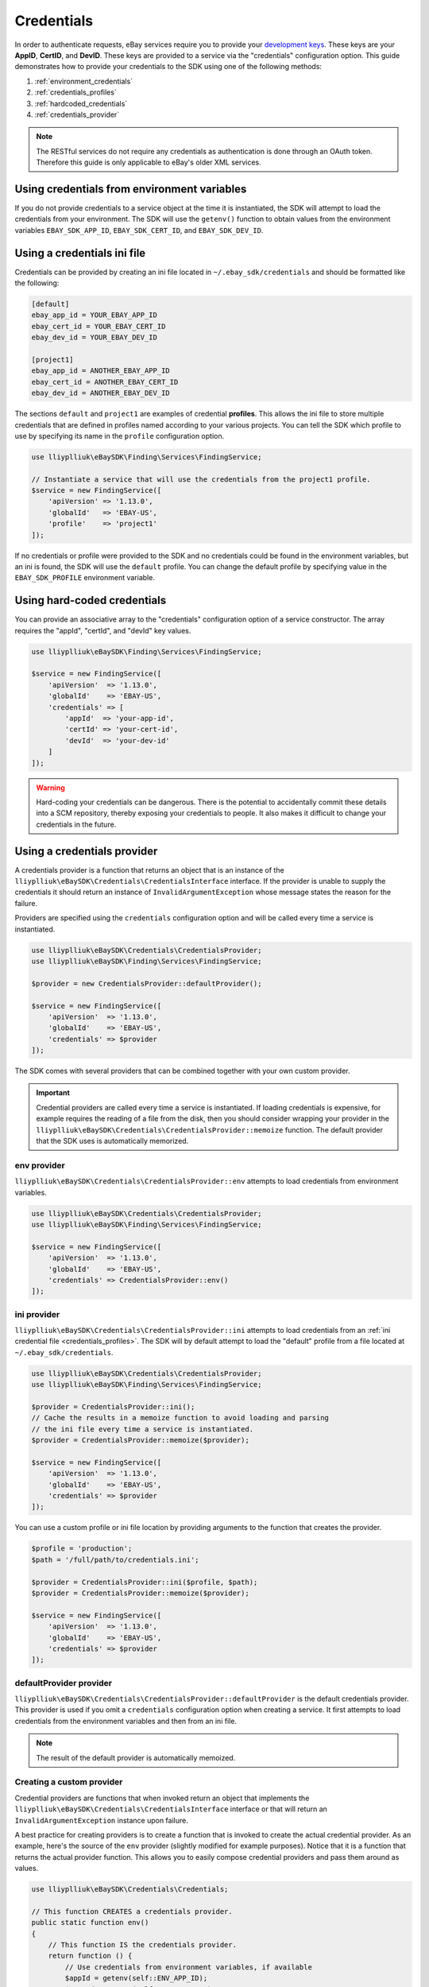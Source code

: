 ===========
Credentials
===========

In order to authenticate requests, eBay services require you to provide your `development keys <https://developer.ebay.com/devzone/guides/ebayfeatures/Basics/Call-DevelopmentKeys.html>`_. These keys are your **AppID**, **CertID**, and **DevID**. These keys are provided to a service via the "credentials" configuration option. This guide demonstrates how to provide your credentials to the SDK using one of the following methods:

#. :ref:`environment_credentials`
#. :ref:`credentials_profiles`
#. :ref:`hardcoded_credentials`
#. :ref:`credentials_provider`

.. note::

    The RESTful services do not require any credentials as authentication is done through an OAuth token. Therefore this guide is only applicable to eBay's older XML services.

.. _environment_credentials:

Using credentials from environment variables
--------------------------------------------

If you do not provide credentials to a service object at the time it is instantiated, the SDK will attempt to load the credentials from your environment. The SDK will use the ``getenv()`` function to obtain values from the environment variables ``EBAY_SDK_APP_ID``, ``EBAY_SDK_CERT_ID``, and ``EBAY_SDK_DEV_ID``.

.. _credentials_profiles:

Using a credentials ini file
----------------------------

Credentials can be provided by creating an ini file located in ``~/.ebay_sdk/credentials`` and should be formatted like the following:

.. code-block:: ini

    [default]
    ebay_app_id = YOUR_EBAY_APP_ID
    ebay_cert_id = YOUR_EBAY_CERT_ID
    ebay_dev_id = YOUR_EBAY_DEV_ID

    [project1]
    ebay_app_id = ANOTHER_EBAY_APP_ID
    ebay_cert_id = ANOTHER_EBAY_CERT_ID
    ebay_dev_id = ANOTHER_EBAY_DEV_ID

The sections ``default`` and ``project1`` are examples of credential **profiles**. This allows the ini file to store multiple credentials that are defined in profiles named according to your various projects. You can tell the SDK which profile to use by specifying its name in the ``profile`` configuration option.

.. code-block:: php

    use lliyplliuk\eBaySDK\Finding\Services\FindingService;

    // Instantiate a service that will use the credentials from the project1 profile.
    $service = new FindingService([
        'apiVersion' => '1.13.0',
        'globalId'   => 'EBAY-US',
        'profile'    => 'project1'
    ]);

If no credentials or profile were provided to the SDK and no credentials could be found in the environment variables, but an ini is found, the SDK will use the ``default`` profile. You can change the default profile by specifying value in the ``EBAY_SDK_PROFILE`` environment variable.

.. _hardcoded_credentials:

Using hard-coded credentials
----------------------------

You can provide an associative array to the "credentials" configuration option of a service constructor. The array requires the "appId", "certId", and "devId" key values.

.. code-block:: php

    use lliyplliuk\eBaySDK\Finding\Services\FindingService;

    $service = new FindingService([
        'apiVersion'  => '1.13.0',
        'globalId'    => 'EBAY-US',
        'credentials' => [
            'appId'  => 'your-app-id',
            'certId' => 'your-cert-id',
            'devId'  => 'your-dev-id'
        ]
    ]);

.. warning::

    Hard-coding your credentials can be dangerous. There is the potential to accidentally commit these details into a SCM repository, thereby exposing your credentials to people. It also makes it difficult to change your credentials in the future.

.. _credentials_provider:

Using a credentials provider
----------------------------

A credentials provider is a function that returns an object that is an instance of the ``lliyplliuk\eBaySDK\Credentials\CredentialsInterface`` interface. If the provider is unable to supply the credentials it should return an instance of ``InvalidArgumentException`` whose message states the reason for the failure.

Providers are specified using the ``credentials`` configuration option and will be called every time a service is instantiated.

.. code-block:: php

    use lliyplliuk\eBaySDK\Credentials\CredentialsProvider;
    use lliyplliuk\eBaySDK\Finding\Services\FindingService;

    $provider = new CredentialsProvider::defaultProvider();

    $service = new FindingService([
        'apiVersion'  => '1.13.0',
        'globalId'    => 'EBAY-US',
        'credentials' => $provider
    ]);

The SDK comes with several providers that can be combined together with your own custom provider.

.. important::

    Credential providers are called every time a service is instantiated. If loading credentials is expensive, for example requires the reading of a file from the disk, then you should consider wrapping your provider in the ``lliyplliuk\eBaySDK\Credentials\CredentialsProvider::memoize`` function. The default provider that the SDK uses is automatically memorized.

env provider
~~~~~~~~~~~~

``lliyplliuk\eBaySDK\Credentials\CredentialsProvider::env`` attempts to load credentials from environment variables.

.. code-block:: php

    use lliyplliuk\eBaySDK\Credentials\CredentialsProvider;
    use lliyplliuk\eBaySDK\Finding\Services\FindingService;

    $service = new FindingService([
        'apiVersion'  => '1.13.0',
        'globalId'    => 'EBAY-US',
        'credentials' => CredentialsProvider::env()
    ]);

ini provider
~~~~~~~~~~~~

``lliyplliuk\eBaySDK\Credentials\CredentialsProvider::ini`` attempts to load credentials from an :ref:`ini credential file <credentials_profiles>`. The SDK will by default attempt to load the "default" profile from a file located at ``~/.ebay_sdk/credentials``.

.. code-block:: php

    use lliyplliuk\eBaySDK\Credentials\CredentialsProvider;
    use lliyplliuk\eBaySDK\Finding\Services\FindingService;

    $provider = CredentialsProvider::ini();
    // Cache the results in a memoize function to avoid loading and parsing
    // the ini file every time a service is instantiated.
    $provider = CredentialsProvider::memoize($provider);

    $service = new FindingService([
        'apiVersion'  => '1.13.0',
        'globalId'    => 'EBAY-US',
        'credentials' => $provider
    ]);

You can use a custom profile or ini file location by providing arguments to the function that creates the provider.

.. code-block:: php

    $profile = 'production';
    $path = '/full/path/to/credentials.ini';

    $provider = CredentialsProvider::ini($profile, $path);
    $provider = CredentialsProvider::memoize($provider);

    $service = new FindingService([
        'apiVersion'  => '1.13.0',
        'globalId'    => 'EBAY-US',
        'credentials' => $provider
    ]);

defaultProvider provider
~~~~~~~~~~~~~~~~~~~~~~~~

``lliyplliuk\eBaySDK\Credentials\CredentialsProvider::defaultProvider`` is the default credentials provider. This provider is used if you omit a ``credentials`` configuration option when creating a service. It first attempts to load credentials from the environment variables and then from an ini file.

.. note::

    The result of the default provider is automatically memoized.

Creating a custom provider
~~~~~~~~~~~~~~~~~~~~~~~~~~

Credential providers are functions that when invoked return an object that implements the ``lliyplliuk\eBaySDK\Credentials\CredentialsInterface`` interface or that will return an ``InvalidArgumentException`` instance upon failure.

A best practice for creating providers is to create a function that is invoked to create the actual credential provider. As an example, here's the source of the ``env`` provider (slightly modified for example purposes). Notice that it is a function that returns the actual provider function. This allows you to easily compose credential providers and pass them around as values.

.. code-block:: php

    use lliyplliuk\eBaySDK\Credentials\Credentials;

    // This function CREATES a credentials provider.
    public static function env()
    {
        // This function IS the credentials provider.
        return function () {
            // Use credentials from environment variables, if available
            $appId = getenv(self::ENV_APP_ID);
            $certId = getenv(self::ENV_CERT_ID);
            $devId = getenv(self::ENV_DEV_ID);

            if ($appId && $certId && $devId) {
                return new Credentials($appId, $certId, $devId);
            } else {
                return new \InvalidArgumentException('Could not find environment variable '
                    . 'credentials in '. self::ENV_APP_ID . '/'
                    . self::ENV_CERT_ID . '/'
                    . self::ENV_DEV_ID
                );
            }
        };
    }

Memoizing Credentials
~~~~~~~~~~~~~~~~~~~~~

It is sometimes necessary to create a credentials provider that remembers the previous return value. This can be useful for performance when loading credentials is an expensive operation or when using the ``lliyplliuk\eBaySDK\Sdk`` class to share a credentials provider across multiple services. You can add memoization to a credentials provider by wrapping the credentials provider function in a ``memoize`` function:

.. code-block:: php

    use lliyplliuk\eBaySDK\Credentials\CredentialsProvider;
    use lliyplliuk\eBaySDK\Sdk;

    $provider = CredentialsProvider::ini();
    // Wrap the actual provider in a memoize function.
    $provider = CredentialsProvider::memoize($provider);

    // Pass the provider into the Sdk class and share the provider
    // across multiple services. Each time a new service is constructed,
    // it will use the previously returned credentials.
    $sdk = new Sdk(['credentials' => $provider]);

    $finding = $sdk->createFinding([
        'apiVersion' => '1.13.0',
        'globalId'   => 'EBAY-GB'
    ]);

    $trading = $sdk->createTrading([
        'apiVersion' => '903',
        'siteId'     => '3'
    ]);

    assert($finding->getCredentials() === $trading->getCredentials());

Chaining providers
~~~~~~~~~~~~~~~~~~

Credential providers can be chained using the ``lliyplliuk\eBaySDK\Credentials\CredentialsProvider::chain()`` function. This function accepts a variadic number of arguments, each of which are credentials provider functions. This function then returns a new function that is the composition of the provided functions such that they are invoked one after the other until one of the providers returns an object that is an instance of the ``lliyplliuk\eBaySDK\Credentials\CredentialsInterface`` interface .

The ``defaultProvider`` uses this composition in order to check multiple providers before failing. The source of the ``defaultProvider`` demonstrates the use of the ``chain`` function.

.. code-block:: php

    // This function returns a provider.
    public static function defaultProvider(array $config = [])
    {
        // This function is the provider, which is actually the composition
        // of multiple providers. Notice that we are memoizing the result by
        // default as well.
        return self::memoize(
            self::chain(
                self::env(),
                self::ini()
            )
        );
    }
